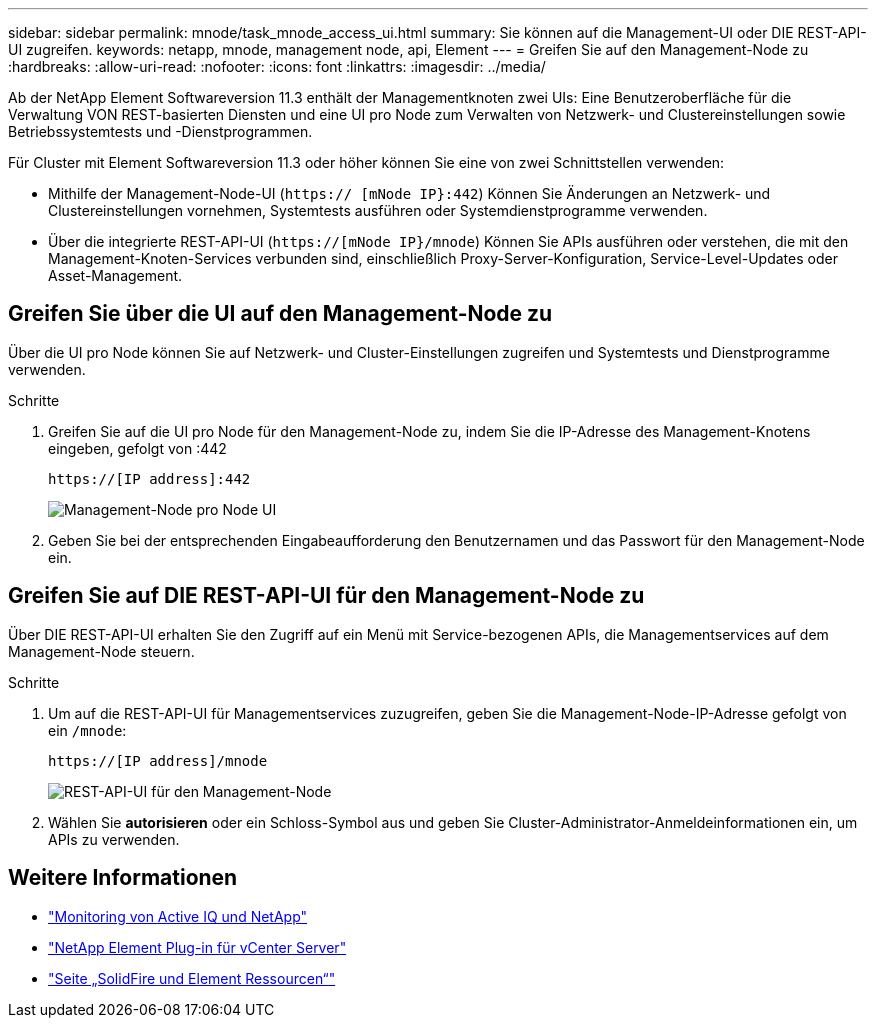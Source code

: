 ---
sidebar: sidebar 
permalink: mnode/task_mnode_access_ui.html 
summary: Sie können auf die Management-UI oder DIE REST-API-UI zugreifen. 
keywords: netapp, mnode, management node, api, Element 
---
= Greifen Sie auf den Management-Node zu
:hardbreaks:
:allow-uri-read: 
:nofooter: 
:icons: font
:linkattrs: 
:imagesdir: ../media/


[role="lead"]
Ab der NetApp Element Softwareversion 11.3 enthält der Managementknoten zwei UIs: Eine Benutzeroberfläche für die Verwaltung VON REST-basierten Diensten und eine UI pro Node zum Verwalten von Netzwerk- und Clustereinstellungen sowie Betriebssystemtests und -Dienstprogrammen.

Für Cluster mit Element Softwareversion 11.3 oder höher können Sie eine von zwei Schnittstellen verwenden:

* Mithilfe der Management-Node-UI (`https:// [mNode IP}:442`) Können Sie Änderungen an Netzwerk- und Clustereinstellungen vornehmen, Systemtests ausführen oder Systemdienstprogramme verwenden.
* Über die integrierte REST-API-UI (`https://[mNode IP}/mnode`) Können Sie APIs ausführen oder verstehen, die mit den Management-Knoten-Services verbunden sind, einschließlich Proxy-Server-Konfiguration, Service-Level-Updates oder Asset-Management.




== Greifen Sie über die UI auf den Management-Node zu

Über die UI pro Node können Sie auf Netzwerk- und Cluster-Einstellungen zugreifen und Systemtests und Dienstprogramme verwenden.

.Schritte
. Greifen Sie auf die UI pro Node für den Management-Node zu, indem Sie die IP-Adresse des Management-Knotens eingeben, gefolgt von :442
+
[listing]
----
https://[IP address]:442
----
+
image::mnode_per_node_442_ui.png[Management-Node pro Node UI]

. Geben Sie bei der entsprechenden Eingabeaufforderung den Benutzernamen und das Passwort für den Management-Node ein.




== Greifen Sie auf DIE REST-API-UI für den Management-Node zu

Über DIE REST-API-UI erhalten Sie den Zugriff auf ein Menü mit Service-bezogenen APIs, die Managementservices auf dem Management-Node steuern.

.Schritte
. Um auf die REST-API-UI für Managementservices zuzugreifen, geben Sie die Management-Node-IP-Adresse gefolgt von ein `/mnode`:
+
[listing]
----
https://[IP address]/mnode
----
+
image::mnode_swagger_ui.png[REST-API-UI für den Management-Node]

. Wählen Sie *autorisieren* oder ein Schloss-Symbol aus und geben Sie Cluster-Administrator-Anmeldeinformationen ein, um APIs zu verwenden.


[discrete]
== Weitere Informationen

* link:task_mnode_enable_activeIQ.html["Monitoring von Active IQ und NetApp"]
* https://docs.netapp.com/us-en/vcp/index.html["NetApp Element Plug-in für vCenter Server"^]
* https://www.netapp.com/data-storage/solidfire/documentation["Seite „SolidFire und Element Ressourcen“"^]

